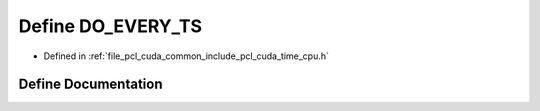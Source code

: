 .. _exhale_define_time__cpu_8h_1a9b9f34c01b03b47644c2762bf256be32:

Define DO_EVERY_TS
==================

- Defined in :ref:`file_pcl_cuda_common_include_pcl_cuda_time_cpu.h`


Define Documentation
--------------------


.. doxygendefine:: DO_EVERY_TS
